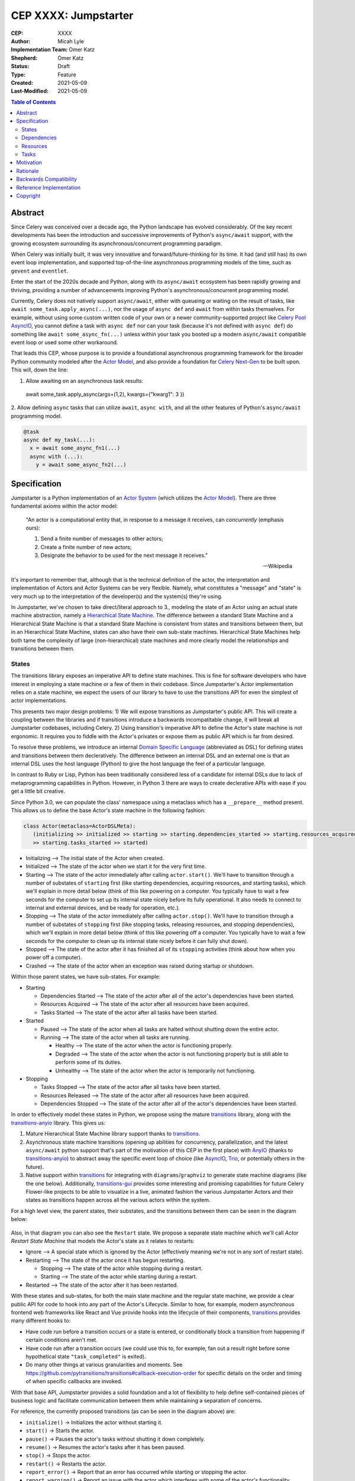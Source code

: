 ======================
CEP XXXX: Jumpstarter
======================

:CEP: XXXX
:Author: Micah Lyle
:Implementation Team: Omer Katz
:Shepherd: Omer Katz
:Status: Draft
:Type: Feature
:Created: 2021-05-09
:Last-Modified: 2021-05-09

.. contents:: Table of Contents
   :depth: 3
   :local:

Abstract
========

Since Celery was conceived over a decade ago, the Python landscape has evolved
considerably. Of the key recent developments has been the introduction and successive
improvements of Python's ``async/await`` support, with the growing ecosystem surrounding
its asynchronous/concurrent programming paradigm.

When Celery was initially built, it was very innovative and forward/future-thinking for its time.
It had (and still has) its own event loop implementation, and supported top-of-the-line
asynchronous programming models of the time, such as ``gevent`` and ``eventlet``.

Enter the start of the 2020s decade and Python, along with its ``async/await`` ecosystem
has been rapidly growing and thriving, providing a number of advancements improving
Python's asynchronous/concurrent programming model.

Currently, Celery does not natively support ``async/await``, either with queueing or
waiting on the result of tasks, like ``await some_task.apply_async(...)``, nor the usage
of ``async def`` and ``await`` from within tasks themselves. For example, without using
some custom written code of your own or a newer community-supported project like
`Celery Pool AsyncIO`_, you cannot define a task with ``async def`` nor can your task
(because it's not defined with ``async def``) do something like ``await
some_async_fn(...)`` unless within your task you booted up a modern ``async/await``
compatible event loop or used some other workaround.

That leads this CEP, whose purpose is to provide a foundational asynchronous programming
framework for the broader Python community modeled after the `Actor Model`_, and also
provide a foundation for `Celery Next-Gen`_ to be built upon. This will, down the line:

1. Allow awaiting on an asynchronous task results:

  .. code-block:: python

  await some_task.apply_async(args=(1,2), kwargs={"kwarg1": 3 })

2. Allow defining ``async`` tasks that can utilize ``await``, ``async with``, and all
the other features of Python's ``async/await`` programming model.

.. code-block:: python

  @task
  async def my_task(...):
    x = await some_async_fn1(...)
    async with (...):
      y = await some_async_fn2(...)

Specification
=============

Jumpstarter is a Python implementation of an `Actor System`_ (which utilizes the `Actor Model`_). There
are three fundamental axioms within the actor model:

  "An actor is a computational entity that, in response to a message it receives, can *concurrently* (emphasis ours):

  1. Send a finite number of messages to other actors;
  2. Create a finite number of new actors;
  3. Designate the behavior to be used for the next message it receives."

  -- Wikipedia

It's important to remember that, although that is the technical definition of the actor, the interpretation and implementation of Actors and Actor Systems can be very flexible. Namely, what constitutes a "message" and "state" is very much up to the interpretation of the developer(s) and the system(s) they're using.

In Jumpstarter, we've chosen to take direct/literal approach to 3., modeling the state of an Actor using an actual state machine abstraction, namely a `Hierarchical State Machine`_. The difference between a standard State Machine and a Hierarchical State Machine is that a standard State Machine is consistent from states and transitions between them, but in an Hierarchical State Machine, states can also have their own sub-state machines. Hierarchical State Machines help both tame the complexity of large (non-hierarchical) state machines and more clearly model the relationships and transitions between them. 

States
------

The transitions library exposes an imperative API to define state machines. This is fine for software developers who have interest in employing a state machine or a few of them in their codebase.
Since Jumpstarter's Actor implementation relies on a state machine, we expect the users of our library to have to use the transitions API for even the simplest of actor implementations.

This presents two major design problems:
1) We will expose transitions as Jumpstarter's public API. This will create a coupling between the libraries and if transitions introduce a backwards incompatitable change, it will break all Jumpstarter codebases, including Celery.
2) Using transition's imperative API to define the Actor's state machine is not ergonomic. It requires you to fiddle with the Actor's privates or expose them as public API which is far from desired.

To resolve these problems, we introduce an internal `Domain Specific Language`_ (abbreviated as DSL) for defining states and transitions between them decleratively.
The difference between an internal DSL and an external one is that an internal DSL uses the host language (Python) to give the host language the feel of a particular language.

In contrast to Ruby or Lisp, Python has been traditionally considered less of a candidate for internal DSLs due to lack of metaprogramming capabilities in Python.
However, in Python 3 there are ways to create declerative APIs with ease if you get a little bit creative.

Since Python 3.0, we can populate the class' namespace using a metaclass which has a ``__prepare__`` method present.
This allows us to define the base Actor's state machine in the following fashion:

.. code-block:: python
   
   class Actor(metaclass=ActorDSLMeta):
      (initializing >> initialized >> starting >> starting.dependencies_started >> starting.resources_acquired
      >> starting.tasks_started >> started)

* Initializing --> The initial state of the Actor when created.
* Initialized --> The state of the actor when we start it for the very first time.
* Starting --> The state of the actor immediately after calling ``actor.start()``. We'll have to transition through a number of substates of ``starting`` first (like starting dependencies, acquiring resources, and starting tasks), which we'll explain in more detail below (think of this like powering on a computer. You typically have to wait a few seconds for the computer to set up its internal state nicely before its fully operational. It also needs to connect to internal and external devices, and be ready for operation, etc.).
* Stopping --> The state of the actor immediately after calling ``actor.stop()``. We'll have to transition through a number of substates of ``stopping`` first (like stopping tasks, releasing resources, and stopping dependencies), which we'll explain in more detail below (think of this like powering off a computer. You typically have to wait a few seconds for the computer to clean up its internal state nicely before it can fully shut down).
* Stopped --> The state of the actor after it has finished all of its ``stopping`` activities (think about how when you power off a computer).
* Crashed --> The state of the actor when an exception was raised during startup or shutdown.

Within those parent states, we have sub-states. For example:

* Starting

  * Dependencies Started --> The state of the actor after all of the actor's dependencies have been started.
  * Resources Acquired --> The state of the actor after all resources have been acquired.
  * Tasks Started --> The state of the actor after all tasks have been started.

* Started

  * Paused --> The state of the actor when all tasks are halted without shutting down the entire actor.
  * Running --> The state of the actor when all tasks are running.

    * Healthy --> The state of the actor when the actor is functioning properly.
    * Degraded --> The state of the actor when the actor is not functioning properly but is still able to perform some of its duties.
    * Unhealthy --> The state of the actor when the actor is temporarily not functioning.

* Stopping
  
  * Tasks Stopped --> The state of the actor after all tasks have been started.
  * Resources Released --> The state of the actor after all resources have been acquired.
  * Dependencies Stopped --> The state of the actor after all of the actor's dependencies have been started.

In order to effectively model these states in Python, we propose using the mature `transitions`_ library, along with the `transitions-anyio`_ library. This gives us:

1. Mature Hierarchical State Machine library support thanks to `transitions`_.
2. Asynchronous state machine transitions (opening up abilities for concurrency, parallelization, and the latest ``async/await`` python support that's part of the motivation of this CEP in the first place) with `AnyIO`_ (thanks to `transitions-anyio`_) to abstract away the specific event loop of choice (like `AsyncIO`_, `Trio`_, or potentially others in the future).
3. Native support within `transitions`_ for integrating with ``diagrams``/``graphviz`` to generate state machine diagrams (like the one below). Additionally, `transitions-gui`_ provides some interesting and promising capabilities for future Celery Flower-like projects to be able to visualize in a live, animated fashion the various Jumpstarter Actors and their states as transitions happen across all the various actors within the system.

For a high level view, the parent states, their substates, and the transitions between them can be seen in the diagram below:

.. figure:: jumpstarter-state-machines-diagram.png

Also, in that diagram you can also see the ``Restart`` state. We propose a separate state machine which we'll call *Actor Restart State Machine* that models the Actor's state as it relates to restarts:

* Ignore --> A special state which is ignored by the Actor (effectively meaning we're not in any sort of restart state).
* Restarting --> The state of the actor once it has begun restarting.

  * Stopping --> The state of the actor while stopping during a restart.
  * Starting --> The state of the actor while starting during a restart.

* Restarted --> The state of the actor after it has been restarted.

With these states and sub-states, for both the main state machine and the regular state machine, we provide a clear public API for code to hook into any part of the Actor's Lifecycle. Similar to how, for example, modern asynchronous frontend web frameworks like React and Vue provide hooks into the lifecycle of their components, `transitions`_ provides many different hooks to:

* Have code run before a transition occurs or a state is entered, or conditionally block a transition from happening if certain conditions aren't met.
* Have code run after a transition occurs (we could use this to, for example, fan out a result right before some hypothetical state ``"task_completed"`` is exited).
* Do many other things at various granularities and moments. See https://github.com/pytransitions/transitions#callback-execution-order for specific details on the order and timing of when specific callbacks are invoked.

With that base API, Jumpstarter provides a solid foundation and a lot of flexibility to help define self-contained pieces of business logic and facilitate communication between them while maintaining a separation of concerns.

For reference, the currently proposed transitions (as can be seen in the diagram above) are:

* ``initialize()`` -> Initializes the actor without starting it.
* ``start()`` -> 	Starts the actor.
* ``pause()`` -> 	Pauses the actor's tasks without shutting it down completely.
* ``resume()`` -> 	Resumes the actor's tasks after it has been paused.
* ``stop()`` -> 	Stops the actor.
* ``restart()`` -> 	Restarts the actor.
* ``report_error()`` -> 	Report that an error has occurred while starting or stopping the actor.
* ``report_warning()`` -> 	Report an issue with the actor which interferes with some of the actor's functionality.
* ``report_problem()`` -> 	Report an issue with the actor which causes the actor to be temporarily malfunctioning.
* ``recover()`` -> 	Recover from a degraded or unhealthy states.

Three abstractions Jumpstarter provides that are addressed in both the ``starting`` and ``stopping`` states are:

1. Dependencies
2. Resources
3. Tasks

Dependencies
------------
Actors may depend on other actors to run before starting themselves. In some cases, they must depend on another actor if an actor consumes messages from another actor's stream. In `Actor System`_ language, that means that the dependent actor is a parent actor, and the actor consuming messages from the parent actor is the child actor. Just the fact of depending on another actor means that messages will be passed from the parent actor to the child actor (the child actor can also have a way to pass messages back to the parent, but that's out of the scope of this CEP and is something that may be explored as the implementation of Producers and Consumers is more refined).

The proposed public API is as follows:

.. code-block:: python

  from jumpstarter import Actor, depends_on

  class AccountBalanceActor(Actor):
    def __init__(self, user_id: int):
      self.user_id = user_id

  class AccountBookkeepingActor(Actor):
    def __init__(self, user_id: int, account_balance_actor: AccountBalanceActor):
      self._account_balance_actor = account_balance_actor

    @depends_on
    def account_balance_actor(self):
      # It's presumed here `account_balance_actor` is an already existing `AccountBalanceActor` instance.
      return account_balance_actor

In this example, the ``AccountBalanceActor`` maintains the balance in a single user ID's account. The ``AccountBookkeepingActor`` is responsible for logging and auditing withdrawals and income, possibly passing these audit logs to another actor responsible for detecting fraud.

Instead of returning an already existing *instance* of an ``AccountBalanceActor`` in ``@depends_on``, you can also:

1. Use a factory method to initialize a brand new ``AccountBalanceActor`` instance (since every actor must inherit from ``Actor`` we'll define some helpful factory methods in ``Actor`` which can be used by all subclasses/instances).
2. Return a subclass of ``Actor`` and it will be initialized for you, proiding all the arguments are available for that actor. This uses the `Inversion of Control`_ pattern. How this works will be left as an implementation detail, but Jumpstarter, given that it knows each ``Actor``'s dependencies and has them all in a graph should be able to satisfy dependencies and inject arguments as long as it's able to find them in an accessible way.

Resources
---------
Actors have resources they manage during their lifetime, such as:

* Connections to databases and message brokers
* File Handles
* Synchronization Mechanisms (useful for short-lived actors)

A resource can be an asynchronous context manager or a synchronous context manager. It's entered whenever the Actor is ``starting``, specifically just before the state machine transitions to the ``starting -> resources_acquired`` state.
It is exited whenever the Actor is stopping, specifically just before the state machine transitions to the ``starting -> resources_released`` state. Given the asynchronous nature of Jumpstarter, resources can be released concurrently (even if there are synchronous resource releases that are run, say, in a thread pool). Additionally, any and every actor, once resources are acquired, will be have `cancel scope`_ (acquired once ``starting -> resources_acquired`` state has been entered) in the that can be used to shut down the worker or cancel any running task(s), whether because of a timeout, a crash, a restart, or some other reason. Even if the task is run in a thread pool, the `cancel_scope` and fact that the Jumpstarter is running in an event loop means that more robust cancellation of tasks may be possible in future versions of Celery than have been up to this point (see `Nathaniel Smith's (of Trio) blog <https://vorpus.org/blog/timeouts-and-cancellation-for-humans/>`_ for some helpful background on this).

The proposed public API is as follows:

.. code-block:: python

  from pathlib import Path

  from jumpstarter import Actor, resource

  class FileHeadActor(Actor):
    def __init__(self, file_path: Path):
      self.file_path = file_path

    @resource
    def log_file(self):
      return open(file_path)


Tasks
-----
An actor repeatedly runs tasks to fulfill its purpose. Using tasks, the user implements the business logic of the Actor. A task can be asynchronous or synchronous. If the task is synchronous, the task is run in a thread pool. If it is asynchronous, the task runs using the event loop.

The proposed public API is:

.. code-block:: python

  from pathlib import Path

  from jumpstarter import Actor, task
  from jumpstarter.tasks import Success

  class CountingActor(Actor):
    def __init__(self):
      self.i: int = 0

    @task
    def count_to_ten(self):
      self.i += 1
      print(self.i)

      if self.i == 10:
        return Success()

When you start the actor, specifically before the transition to ``starting -> tasks_running``, the ``count_to_ten`` method is repeatedly called until you ``stop`` the actor (which in turn triggers the cancel scope). This actor counts to 10 and prints the current count. When it reaches 10, the task stops running as it was successful.

There are two types of tasks: continuous and periodic. There may be more types of task in the future that either Jumpstarter defines or future Celery-related libraries that work with Jumpstarter define. Regardless, Jumpstarter's public API will enable lots of flexibility for working with tasks and even defining new task types. To give a theoretical example: Consider a type of task called a **A/B Task**. Since most things in Jumpstarter are extendable, we could extend the task states to include two new states:

1. ``started -> running -> healthy -> A``
2. ``started -> running -> healthy -> B``

Now, suppose we have an actor called ``ProvideAutocompleteSuggestion`` whose job is to take in some search query and return some autocomplete suggestions. Maybe we have a new autocomplete engine we'd like to A/B test, with 5% of the queries going to the "B" test to see how the new engine is performing, eventually ramping up to 50/50 and maybe eventually replacing it. We could hook into Jumpstarter to, when tasks transition to ``started -> running -> healthy``, either then transition into the ``A`` substate or ``B`` substate with given probability, and then have conditional task(s) that
run depending on whether we're in the ``A`` substate or the ``B`` substate.



Motivation
==========

There are two primary motivations to discuss.

1. The motivation to build `Jumpstarter`_.

2. The motivation to, down the line, use `Jumpstarter`_ as a foundation for parts of
`Celery Next-Gen`_.

For the first motivation, one of Celery's main use cases is to build asynchronous,
distributed systems that communicate via message passing. The `Actor Model`_, which has
been around for almost half a century is a tried and tested way to design and build
large-scale concurrent systems. It very much matches what Celery aims to do and has
shown to have great success in projects like `Akka`_ and many others. The `Actor Model`_
also works great with Python's ``async/await`` support as messages are able to be
asynchronously sent and awaited upon very efficiently.

`Jumpstarter`_ comes in to fill the spot of being that fundamental/primitives library to
build `Celery Next-Gen`_ on top of, while simultaneously being a modern implementation
and interpretation of the `Actor Model`_ (and an `Actor System`_, or at least blocks for
building one) in Python. For reasons why Celery would build its own library instead of
using an existing Actor framework in Python, see the `Rationale`_ below.

For the second motivation, certain bugs and issues in Celery resolve around things like
chord synchronization/counting errors, very hard to reproduce concurrency issues, canvas
edge cases, etc. Looking at these issues from a higher perspective and the current state
of the codebase, future versions of Celery could benefit from code that adheres to
something like the `Actor Model`_, which really helps to eliminate race conditions,
locking issues, shared state issues, and other things like that which are out of the
scope of this document.  Modeling workers, tasks, canvas primitives, and other Celery
components after an `Actor System`_ and making them hold to the fundamental axioms of
the `Actor Model`_ will encourage code that is far more Single Responsibility Principle
(SRP) than the current codebase is, and encourage both designs and implementations that
are easier to reason about, easier to test, and easier to extend and work with. The
design of various Celery components using `Jumpstarter`_ primitives is outside of the
scope of this document and would be addressed in future CEPs.

Rationale
=========

A quick internet search of Python actor libraries and packages returns a
few different results. Before listing some of those libraries, the main
reasons for building our own `Actor Model`_ implementation are as follows:

1. We want a framework that is built with and for ``async/await`` from the beginning, and
that takes advantage of all the latest abstractions and innovations in Python's
``async/await`` support and the latest general language features as well (like
``typing`` and other things). Many of the other frameworks listed below were built
either before ``async/await`` or in the earlier stages. 

2. We want something that can be a standalone framework, but that can _also_ be informed by
the needs of `Celery Next-Gen`_. Hence, we'd like for the Celery organization to
maintain and shepherd the project. We may find that we need to make changes rapidly in
the beginning, and we'd like to see the project evolve and grow quickly without being
blocked by other large dependent projects (like some or many of these other libraries
may be), especially in the beginning. By Celery creating a new library, we can both
enable rapid development of `Jumpstarter`_ and `Celery Next-Gen`_ now and down the line, while
still providing a framework that the greater Python community may find helpful to build
other projects off of.

With that being said, let's take a look at a few existing projects:

* `Pykka`_ is a Python-based actor that was extracted originally from `Mopidy`_, an "extensible music server written in Python". We wouldn't use `Pykka`_ for two main reasons:

  * It doesn't support ``async/await`` currently, and hasn't supported it from the beginning.
  * It powers `Mopidy`_, and probably a number of other significant projects rely on it to some extent, so it wouldn't make sense to rely upon it for reasons listed above.

* `Cell`_ was an earlier attempt at an actor model/framework for Celery. It wasn't very widely used and developed.

  * Given reason #1 above, it makes sense to archive `Cell`_ and move forward with `Jumpstarter`_ (`comment <https://github.com/celery/jumpstarter/issues/1#issuecomment-755347761>`_).

* `Thespian`_ is a very rich-featured "Python Actor concurrency library." Of all the libraries listed, it would seem the most promising for something to use and/or build off, of, except that:

  * It seems to have been built out before the early ``asyncio`` ``async/await`` phase of Python's development. The ``async/await`` syntax wasn't quite around yet, and libraries like `Curio`_ and `Trio`_ weren't around yet. Python's asynchronous programming model has come a long way since the 3.3/3.4 and early ``asyncio`` days. Along with reason #1 above, we really want to support some of the newer asynchronous ideas (and use them as a base) with `Jumpstarter`_. Given the large size of `Thespian`_'s codebase, it would be very seemingly impractical to try and tweak an aircraft carrier (metaphorically speaking) to fit our use cases.
  * The library seems to have been in maintenance mode for the last few years. It was originally built in house at GoDaddy, and the original author does not work there anymore.  Scanning the release history shows more maintenance releases than new activity, which, given its large size, possibly external large-project dependencies, and reason #2 above, makes us inclined to still build our own framework. That being said, there may be useful things that can be learned from `Thespian`_, whether high level structure or low level details.

* `Pulsar`_ is an "Event driven concurrent" framework for Python. It's goal, according to its README, "is to provide an easy way to build scalable network programs." It was built upon ``asyncio`` from the Python3.5+ days and supports ``async/await``. However, while it has a number of powerful and interesting features, it has been archived by its owner, so discussing it more does not feel necessary for the scope of this document.

  * Additionally, while it does seem to have great support for building generally network connected programs, a number of examples show how to use it to build something like a non-blocking ``wsgi`` server. Celery does intend to handle such use cases, especially given the development of the ``asgi`` specification, and many other modern libraries under current development that are doing a great job with ``asgi``. Similar to what was said about `Thespian`_, there may be useful things that can be learned from `Pulsar`_, but it's not something that we think should be built upon, for similar reasons to `Thespian`_ above, along with our general reasons #1 (``asyncio`` only would not satisfy that) and #2 (`Pulsar`_ seems to have been by and potentially for a group called `Quantmind <https://quantmind.com/>`_).

Backwards Compatibility
=======================

Given that `Jumpstarter`_ is a library being built from scratch, there isn't too much to
talk about on the backwards compatibility side of things. It's an open discussion at the
moment of we should support Python 3.7+ or Python 3.10+. It might be nice, given
``trio``, ``asyncio``, and other ``async/await``/event loop implementation improvements
in the last number of Python versions to rely on 3.10+. And on top of that, we'd get the
latest improvements in the ``typing`` world, and pattern matching that we could use from
the beginning.

Reference Implementation
========================

The `Reference Implementation`_ has a nice sketch of how actors might look in
`Jumpstarter`_. Some of the kinks and details are still being worked out, but
that's the place to go and start taking a look at the time of writing. Further
buildout of certain aspects of the reference implementation (which are also
related to `Celery Next-Gen`_) may be blocked or waiting on some third-party
library support. One example is we're waiting for an `AP Scheduler 4.0 Release`_.

Copyright
=========

This document has been placed in the public domain per the Creative Commons
CC0 1.0 Universal license (https://creativecommons.org/publicdomain/zero/1.0/deed).

.. _Celery Next-Gen: https://github.com/celery/ceps/blob/master/draft/high-level-architecture.rst
.. _Jumpstarter: https://github.com/celery/jumpstarter
.. _Reference Implementation: https://github.com/celery/jumpstarter/tree/actor
.. _AP Scheduler 4.0 Release: https://github.com/agronholm/apscheduler/issues/465
.. _Actor Model: https://en.wikipedia.org/wiki/Actor_model
.. _Actor System: https://doc.akka.io/docs/akka/current/general/actor-systems.html
.. _Celery Pool AsyncIO: https://github.com/kai3341/celery-pool-asyncio
.. _Akka: https://akka.io/
.. _Pykka: https://github.com/jodal/pykka
.. _Mopidy: https://github.com/mopidy/mopidy
.. _Cell: https://github.com/celery/cell
.. _Thespian: https://github.com/thespianpy/Thespian
.. _Pulsar: https://github.com/quantmind/pulsar
.. _AsyncIO: https://docs.python.org/3/library/asyncio.html
.. _Curio: https://github.com/dabeaz/curio
.. _Trio: https://github.com/python-trio/trio
.. _Trio-Asyncio: https://github.com/python-trio/trio-asyncio
.. _Hierarchical State Machine: https://www.eventhelix.com/design-patterns/hierarchical-state-machine/
.. _transitions: https://github.com/pytransitions/transitions
.. _transitions-anyio: https://github.com/pytransitions/transitions-anyio
.. _transitions-gui: https://github.com/pytransitions/transitions-gui
.. _AnyIO: https://github.com/agronholm/anyio
.. _cancel scope: https://anyio.readthedocs.io/en/stable/api.html#anyio.CancelScope
.. _Inversion of Control: https://martinfowler.com/bliki/InversionOfControl.html
.. _Domain Specific Language: https://en.wikipedia.org/wiki/Domain-specific_language
